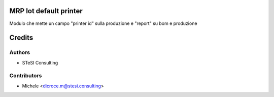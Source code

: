 MRP Iot default printer
=======
Modulo che mette un campo "printer id" sulla produzione e "report" su bom e produzione


Credits
=======

Authors
~~~~~~~

* STeSI Consulting

Contributors
~~~~~~~~~~~~

* Michele <dicroce.m@stesi.consulting>
